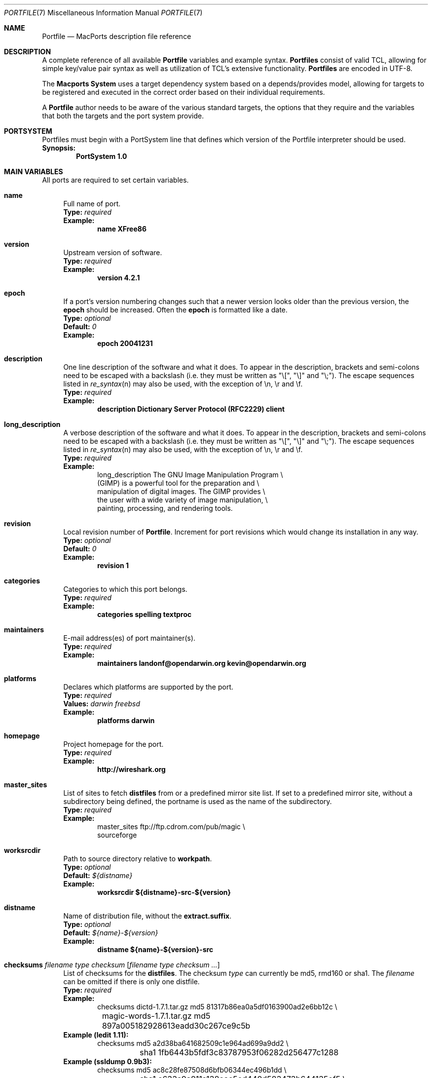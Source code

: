 .\" portfile.7
.\"
.\" Copyright (c) 2002 Apple Computer, Inc.
.\" All rights reserved.
.\"
.\" Redistribution and use in source and binary forms, with or without
.\" modification, are permitted provided that the following conditions
.\" are met:
.\" 1. Redistributions of source code must retain the above copyright
.\"    notice, this list of conditions and the following disclaimer.
.\" 2. Redistributions in binary form must reproduce the above copyright
.\"    notice, this list of conditions and the following disclaimer in the
.\"    documentation and/or other materials provided with the distribution.
.\" 3. Neither the name of Apple Computer, Inc. nor the names of its
.\"    contributors may be used to endorse or promote products derived from
.\"    this software without specific prior written permission.
.\"
.\" THIS SOFTWARE IS PROVIDED BY THE COPYRIGHT HOLDERS AND CONTRIBUTORS "AS IS"
.\" AND ANY EXPRESS OR IMPLIED WARRANTIES, INCLUDING, BUT NOT LIMITED TO, THE
.\" IMPLIED WARRANTIES OF MERCHANTABILITY AND FITNESS FOR A PARTICULAR PURPOSE
.\" ARE DISCLAIMED. IN NO EVENT SHALL THE COPYRIGHT OWNER OR CONTRIBUTORS BE
.\" LIABLE FOR ANY DIRECT, INDIRECT, INCIDENTAL, SPECIAL, EXEMPLARY, OR
.\" CONSEQUENTIAL DAMAGES (INCLUDING, BUT NOT LIMITED TO, PROCUREMENT OF
.\" SUBSTITUTE GOODS OR SERVICES; LOSS OF USE, DATA, OR PROFITS; OR BUSINESS
.\" INTERRUPTION) HOWEVER CAUSED AND ON ANY THEORY OF LIABILITY, WHETHER IN
.\" CONTRACT, STRICT LIABILITY, OR TORT (INCLUDING NEGLIGENCE OR OTHERWISE)
.\" ARISING IN ANY WAY OUT OF THE USE OF THIS SOFTWARE, EVEN IF ADVISED OF THE
.\" POSSIBILITY OF SUCH DAMAGE.
.\"
.Dd February 13, 2007
.Dt PORTFILE 7 "Apple Inc."
.Os Darwin
.Sh NAME
.Nm Portfile
.Nd MacPorts description file reference
.Sh DESCRIPTION
A complete reference of all available
.Nm
variables and example syntax.
.Nm Portfiles
consist of valid TCL, allowing for simple key/value pair syntax as well
as utilization of TCL's extensive functionality.
.Nm Portfiles
are encoded in UTF-8.
.Pp
The
.Nm Macports System
uses a target dependency system based on a
depends/provides model, allowing for targets to be registered and
executed in the correct order based on their individual requirements.
.Pp
A
.Nm
author needs to be aware of the various standard targets, the options
that they require and the variables that both the targets and the port
system provide.
.Sh PORTSYSTEM
Portfiles must begin with a PortSystem line that defines which version of the
Portfile interpreter should be used.
.br
.Sy Synopsis:
.Dl PortSystem 1.0
.Sh MAIN VARIABLES
All ports are required to set certain variables.
.Bl -tag -width lc
.It Ic name
Full name of port.
.br
.Sy Type:
.Em required
.br
.Sy Example:
.Dl name XFree86
.It Ic version
Upstream version of software.
.br
.Sy Type:
.Em required
.br
.Sy Example:
.Dl version 4.2.1
.It Ic epoch
If a port's version numbering changes such that a newer version looks
older than the previous version, the
.Ic epoch
should be increased. Often the
.Ic epoch
is formatted like a date.
.br
.Sy Type:
.Em optional
.br
.Sy Default:
.Em 0
.br
.Sy Example:
.Dl epoch 20041231
.It Ic description
One line description of the software and what it does.  To appear in the
description, brackets and semi-colons need to be escaped with a backslash (i.e.
they must be written as "\\[", "\\]" and "\\;").  The escape sequences listed in
.Xr re_syntax n
may also be used, with the exception of \\n, \\r and \\f.
.br
.Sy Type:
.Em required
.br
.Sy Example:
.Dl description Dictionary Server Protocol (RFC2229) client
.It Ic long_description
A verbose description of the software and what it does.  To appear in the
description, brackets and semi-colons need to be escaped with a backslash (i.e.
they must be written as "\\[", "\\]" and "\\;").  The escape sequences listed in
.Xr re_syntax n
may also be used, with the exception of \\n, \\r and \\f.
.br
.Sy Type:
.Em required
.br
.Sy Example:
.Bd -literal -offset indent -compact
long_description The GNU Image Manipulation Program \e\

    (GIMP) is a powerful tool for the preparation and \e\

    manipulation of digital images. The GIMP provides \e\

    the user with a wide variety of image manipulation, \e\

    painting, processing, and rendering tools.
.Ed
.It Ic revision
Local revision number of
.Nm .
Increment for port revisions which would change its installation in any way.
.br
.Sy Type:
.Em optional
.br
.Sy Default:
.Em 0
.br
.Sy Example:
.Dl revision 1
.It Ic categories
Categories to which this port belongs.
.br
.Sy Type:
.Em required
.br
.Sy Example:
.Dl categories spelling textproc
.It Ic maintainers
E-mail address(es) of port maintainer(s).
.br
.Sy Type:
.Em required
.br
.Sy Example:
.Dl maintainers landonf@opendarwin.org kevin@opendarwin.org
.It Ic platforms
Declares which platforms are supported by the port.
.br
.Sy Type:
.Em required
.br
.Sy Values:
.Em darwin freebsd
.br
.Sy Example:
.Dl platforms darwin
.It Ic homepage
Project homepage for the port.
.br
.Sy Type:
.Em required
.br
.Sy Example:
.Dl http://wireshark.org
.It Ic master_sites
List of sites to fetch
.Ic distfiles
from or a predefined mirror site
list. If set to a predefined mirror site, without a subdirectory being
defined, the portname is used as the name of the subdirectory.
.br
.Sy Type:
.Em required
.br
.Sy Example:
.Bd -literal -offset indent -compact
master_sites ftp://ftp.cdrom.com/pub/magic \e\

    sourceforge
.Ed
.It Ic worksrcdir
Path to source directory relative to
.Ic workpath .
.br
.Sy Type:
.Em optional
.br
.Sy Default:
.Em ${distname}
.br
.Sy Example:
.Dl worksrcdir ${distname}-src-${version}
.It Ic distname
Name of distribution file, without the
.Cm extract.suffix .
.br
.Sy Type:
.Em optional
.br
.Sy Default:
.Em ${name}-${version}
.br
.Sy Example:
.Dl distname ${name}-${version}-src
.It Xo
.Ic checksums Ar filename Ar type Ar checksum
.Op Ar filename Ar type checksum ...
.Xc
List of checksums for the
.Ic distfiles .
The checksum
.Ar type
can currently be md5, rmd160 or sha1. The
.Ar filename
can be omitted if there is only one distfile.
.br
.Sy Type:
.Em required
.br
.Sy Example:
.Bd -literal -offset indent -compact
checksums dictd-1.7.1.tar.gz md5 81317b86ea0a5df0163900ad2e6bb12c \e\ 
	magic-words-1.7.1.tar.gz md5 897a005182928613eadd30c267ce9c5b
.Ed
.br
.Sy Example (ledit 1.11):
.Bd -literal -offset indent -compact
checksums md5 a2d38ba641682509c1e964ad699a9dd2 \e\ 
	sha1 1fb6443b5fdf3c83787953f06282d256477c1288
.Ed
.br
.Sy Example (ssldump 0.9b3):
.Bd -literal -offset indent -compact
checksums md5 ac8c28fe87508d6bfb06344ec496b1dd \e\ 
	sha1 a633a9a811a138eac5ed440d583473b644135ef5 \e\ 
	rmd160 941cf8f2ef8459ec4f9ce65772e134505d46566
.Ed
.It Ic use_automake
If set to yes, run the
.Cm automake
target to build any
.Pa Makefile.in
files for use by
.Pa configure .
.br
.Sy Type:
.Em optional
.br
.Sy Default:
.Em no
.br
.Sy Example:
.Dl use_automake yes
.It Ic use_autoconf
If set to yes, run the
.Cm autoconf
target to build any
.Pa configure
script required.
.br
.Sy Type:
.Em optional
.br
.Sy Default:
.Em no
.br
.Sy Example:
.Dl use_autoconf yes
.It Ic use_configure
If set to yes, run the
.Cm configure
target to configure the build.
.br
.Sy Type:
.Em optional
.br
.Sy Default:
.Em yes
.br
.Sy Example:
.Dl use_configure no
.El
.Sh TARGET HOOKS
A number of hooks are available for customizing many of the standard
targets that
.Xr port 1
executes. The targets supporting these hooks are
.Cm fetch ,
.Cm automake ,
.Cm autoconf ,
.Cm configure ,
.Cm build ,
.Cm destroot ,
and
.Cm test .
The hooks are:
.Bl -tag -width lc
.It Va target Ns Ic .dir
Directory in which to run the
.Va target .
.br
.Sy Example:
.Dl automake.dir src
.It Va target Ns Ic .env
Change the environment the
.Va target
is run in. This is often overridden on a per
.Nm
basis.
.br
.Sy Example:
.Dl configure.env CPP=/usr/bin/cpp-4.0
.It Va target Ns Ic .pre_args
Additional arguments passed before the main arguments.
.br
.Sy Example:
.Dl extract.pre_args -cd
.It Va target Ns Ic .args
Main arguments to pass to the
.Va target .
This is often overridden on a per
.Nm
basis.
.br
.Sy Example:
.Dl configure.args --enable-fooble
.It Va target Ns Ic .post_args
Additional arguments passed after the main arguments.
.br
.Sy Example:
.Dl extract.post_args | tar xf -
.El
.Sh RUNTIME VARIABLES
Read-only access to the MacPorts configuration is provided.
.Bl -tag -width lc
.It Ic prefix
Install prefix
.br
.Sy Type:
.Em optional
.br
.Sy Default:
.Em /opt/local
.It Ic libpath
Location of ports-specific TCL libraries.
.br
.Sy Type:
.Em read-only
.It Ic portpath
Full path to the Portfile location.
.br
.Sy Type:
.Em read-only
.br
.Sy Default:
.Em work
.It Ic workpath
Full path to work directory.
.br
.Sy Type:
.Em read-only
.br
.Sy Default:
.Em ${portbuildpath}/work
.It Ic worksrcpath
Full path to working sources (where port has unpacked itself).
.br
.Sy Type:
.Em read-only
.br
.Sy Default:
.Em ${workpath}/${worksrcdir}
.It Ic filesdir
Path to port files relative to
.Ic portpath .
.br
.Sy Type:
.Em read-only
.br
.Sy Default:
.Em files
.It Ic distpath
Location to store downloaded distfiles.
.br
.Sy Type:
.Em read-only
.br
.Sy Default:
.Em ${sysportpath}/distfiles/${dist_subdir}/
.It Ic os.arch
Identifies hardware type (eg "powerpc").
.br
.Sy Type:
.Em read-only
.It Ic os.version
Version number of operating system (eg "7.0").
.br
.Sy Type:
.Em read-only
.It Ic os.endian
Endianness of the processor (eg "bigEndian").
.br
.Sy Type:
.Em read-only
.It Ic os.platform
Operating system name (eg "darwin").
.br
.Sy Type:
.Em read-only
.It Ic install.user
User for MacPorts installation (eg
.Pa root )
.br
.Sy Type:
.Em read-only
.It Ic install.group
Group for MacPorts installation (eg
.Pa wheel )
.br
.Sy Type:
.Em read-only
.It Ic x11prefix
Absolute path to X11 (eg
.Pa /usr/X11R6 )
.br
.Sy Type:
.Em read-only
.El
.Sh DEPENDENCY OPTIONS
Port dependencies should refer to other MacPort ports
whenever possible, therefore each dependency should be
expressed in the format:
.Bl -tag -width ls
.It port: Ns Ao port Ac
.El
.Pp
Where 
.Ao port Ac represents the name of an existing MacPorts
.Nm port .
If satisfying a dependency with a MacPorts port is not
practical and it is likely that a dependency must be met
by an Apple optional install, then the alternative dependency
format:
.Bl -tag -width lc
.It Ar type Ns : Ns Ao filename Ac Ns : Ns Ao port Ac
.El
.Pp
may be used. Where
.Ar type
is "bin" if
.Ao filename Ac
is a program, "lib" if it is a library, or "path" if it is a path to an
installed file.
.br
.Sy Example:
.Dl lib:libX11.6:XFree86
.Bl -tag -width lc
.It Ic depends_build
List of dependencies to check before
.Cm build ,
.Cm destroot ,
.Cm install ,
and
.Cm package
targets.
.br
.Sy Type:
.Em optional
.br
.Sy Example:
.Dl depends_build port:autoconf
.It Ic depends_run
List of dependencies to check before
.Cm destroot ,
.Cm install
and
.Cm package
targets.
.br
.Sy Type:
.Em optional
.br
.Sy Example:
.Dl depends_run port:bash
.It Ic depends_lib
List of dependencies to check before
.Cm configure ,
.Cm build ,
.Cm destroot ,
.Cm install ,
and
.Cm package
targets.
.br
.Sy Type:
.Em optional
.br
.Sy Example:
.Dl depends_lib port:libfetch
.El
.Sh FETCH OPTIONS
Fetch all distribution files and patches.
.Bl -tag -width lc
.It Ic master_sites.mirror_subdir
Subdirectory to append to all mirror sites for any list specified in
master_sites.
.br
.Sy Type:
.Em optional
.br
.Sy Default:
.Em ${name}
.br
.Sy Example:
.Dl master_sites.mirror_subdir      magic
.It Ic patch_sites
List of sites to fetch
.Ic patchfiles
from or a predefined mirror site list.
.br
.Sy Type:
.Em optional
.br
.Sy Default:
.Em ${master_sites}
.br
.Sy Example:
.Dl patch_sites ftp://ftp.patchcityrepo.com/pub/magic/patches
.It Ic patch_sites.mirror_subdir
Subdirectory to append to all mirror sites for any list specified in
.Ic patch_sites .
.br
.Sy Type:
.Em optional
.br
.Sy Default:
.Em ${name}
.br
.Sy Example:
.Dl patch_sites.mirror_subdir       magic
.It Ic extract.suffix
Suffix to append to
.Ic distname .
.br
.Sy Type:
.Em optional
.br
.Sy Default:
.Em .tar.gz
.br
.Sy Example:
.Dl extract.suffix .tgz
.It Ic distfiles
List of distribution files to fetch from
.Ic master_sites .
.br
.Sy Type:
.Em optional
.br
.Sy Default:
.Em [suffix ${distname}]
.br
.Sy Example:
.Dl distfiles magicsource.tar.gz cluebat.tar.bz2
.It Ic patchfiles
List of patches to fetch and apply.
.br
.Sy Type:
.Em optional
.br
.Sy Example:
.Dl patchfiles japanese-widechar-fix.diff japanese-localization.diff
.It Ic use_zip
Use zip.
.br
Sets extract.suffix to: .zip
.br
Sets extract.cmd to: unzip
.br
Sets extract.pre_args to: -q
.br
Sets extract.post_args to: "-d ${workpath}"
.br
.Sy Type:
.Em optional
.br
.Sy Example:
.Dl use_zip yes
.It Ic use_bzip2
Use bzip2.
.br
Sets extract.suffix to: .bzip2
.br
Sets extract.cmd to: bzip2
.br
.Sy Type:
.Em optional
.br
.Sy Example:
.Dl use_bzip2 yes
.It Ic dist_subdir
Create a sub-directory in
.Ic distpath
to store all fetched files.
.br
.Sy Type:
.Em optional
.br
.Sy Default:
.Em ${name}
.br
.Sy Example:
.Dl dist_subdir vim${version}
.El
.Ss ADVANCED FETCH OPTIONS
Some mirrors require special options for a resource to be properly
fetched.
.Bl -tag -width lc
.It Ic fetch.user
HTTP or FTP user to fetch the resource.
.br
.Sy Type:
.Em optional
.It Ic fetch.password
HTTP or FTP password to fetch the resource.
.br
.Sy Type:
.Em optional
.It Ic fetch.use_epsv
Whether to use EPSV command for FTP transfers.
.br
.Sy Type:
.Em optional
.br
.Sy Default:
.Em yes
.br
.It Ic fetch.ignore_sslcrt
Whether to ignore the host SSL certificate (for HTTPS).
.br
.Sy Type:
.Em optional
.br
.Sy Default:
.Em no
.br
.El
.Ss FETCHING FROM CVS
As an alternative to fetching distribution files, pulling the sources
from a CVS repository is supported. Use of CVS can give rise to
non-reproducible builds, so it is strongly discouraged.
.Bl -tag -width lc
.It Ic cvs.root
Specify the address to a CVS repository from which to checkout files.
.br
.Sy Type:
.Em optional
.br
.Sy Default:
.Em none
.br
.Sy Example:
.Dl cvs.root :pserver:anonymous@cvs.sv.gnu.org:/sources/emacs
.It Ic cvs.tag
Specify a CVS tag identifying the code to checkout.
.br
.Sy Type:
.Em optional
.br
.Sy Default
.Em none
.br
.Sy Example:
.Dl cvs.tag HEAD
.It Ic cvs.date
A date that identifies the CVS code set to checkout.
.br
.Sy Type:
.Em optional
.br
.Sy Default
.Em none
.br
.Sy Example:
.Dl cvs.date \*q12-April-2005\*q
.It Ic cvs.module
A CVS module from which to check out the code.
.br
.Sy Type:
.Em optional
.br
.Sy Default
.Em none
.br
.Sy Example:
.Dl cvs.module Sources
.El
.Ss FETCHING FROM SUBVERSION
As an alternative to fetching distribution files, pulling the sources
from a subversion repository is supported. Use of subversion can give
rise to non-reproducible builds, so it is strongly discouraged.
.Bl -tag -width lc
.It Ic svn.url
Specify the url from which to fetch files.
.br
.Sy Type:
.Em required
.br
.Sy Default:
.Em none
.br
.Sy Example:
.Dl svn.url http://www.domain.com/svn-repo/mydirectory
      svn.url svn://www.domain.com/svn-repo/mydirectory
.It Ic svn.tag
Specify the a tag from which svn should fetch files. This
corresponds to the -r option to the svn cli.
.br
.Sy Type:
.Em optional
.br
.Sy Default:
.Em none
.br
.Sy Example:
.Dl svn.url http://www.domain.com/svn-repo/mydirectory
      svn.url svn://www.domain.com/svn-repo/mydirectory
.El
.Sh EXTRACT OPTIONS
Extract all compressed/archived files.
.Bl -tag -width lc
.It Ic extract.only
List of files to extract into
.Ic workpath .
.br
.Sy Type:
.Em optional
.br
.Sy Default:
.Em ${distfiles}
.br
.Sy Example:
.Dl extract.only worksrc-1.4.4.tar.gz
.It Ic extract.cmd
Command to perform the extraction.
.br
.Sy Type:
.Em optional
.br
.Sy Default:
.Em gzip
.br
.Sy Example:
.Dl extract.cmd bzip2
.El
.Sh CONFIGURE OPTIONS
MacPorts provide special support for configure flags (CFLAGS, LDFLAGS, CPPFLAGS, CXXFLAGS). Please note that the previous way to alter these flags (using configure.env) may become deprecated at some point. The following options are defined:
.Bl -tag -width lc
.It Ic configure.cflags
Flags to put in the CFLAGS environment variable when invoking the configure script.
.br
.Sy Type:
.Em optional
.br
.Sy Default:
.Em -O2
.br
.Sy Example:
.Dl configure.cflags-append -DHAS_LRINTF
.It Ic configure.cppflags
Flags to put in the CPPFLAGS environment variable when invoking the configure script.
.br
.Sy Type:
.Em optional
.br
.Sy Default:
.Em -I${prefix}/include
.It Ic configure.cxxflags
Flags to put in the CXXFLAGS environment variable when invoking the configure script.
.br
.Sy Type:
.Em optional
.br
.Sy Default:
.Em -O2
.It Ic configure.ldflags
Flags to put in the LDFLAGS environment variable when invoking the configure script.
.br
.Sy Type:
.Em optional
.br
.Sy Default:
.Em -L${prefix}/lib
.El
.Ss UNIVERSAL TARGET HOOKS
For universal builds of configure-based ports, we also define specific target hooks. These can be overridden for specific ports. Please note that these hooks are used by the default universal variant and redefining the variant will make them useless.
.Bl -tag -width lc
.It Ic configure.universal_args
Arguments appended to the configure script to build the port universal.
.br
.Sy Type:
.Em optional
.br
.Sy Default:
.Em --disable-dependency-tracking
.It Ic configure.universal_cflags
Additional flags to put in the CFLAGS environment variable when invoking the configure script.
.br
.Sy Type:
.Em optional
.br
.Sy Default:
.Em -isysroot /Developer/SDKs/MacOSX10.4u.sdk -arch i386 -arch ppc
.It Ic configure.universal_cppflags
Additional flags to put in the CPPFLAGS environment variable when invoking the configure script.
.br
.Sy Type:
.Em optional
.It Ic configure.universal_cxxflags
Additional flags to put in the CXXFLAGS environment variable when invoking the configure script.
.br
.Sy Type:
.Em optional
.br
.Sy Default:
.Em -isysroot /Developer/SDKs/MacOSX10.4u.sdk -arch i386 -arch ppc
.It Ic configure.universal_ldflags
Additional flags to put in the LDFLAGS environment variable when invoking the configure script.
.br
.Sy Type:
.Em optional
.br
.Sy Default:
.Em -arch i386 -arch ppc
.El
.Sh BUILD OPTIONS
Execute necessary build commands.
.Bl -tag -width lc
.It Ic build.cmd
Make command to run relative to
.Ic worksrcdir .
.br
.Sy Type:
.Em optional
.br
.Sy Default:
.Em make
.br
.Sy Example:
.Dl build.cmd pbxbuild
.It Ic build.type
Defines which 'make' is required, either 'gnu' or 'bsd'.
Sets
.Ic build.cmd
to either
.Pa gnumake
or
.Pa bsdmake
accordingly.
.br
.Sy Type:
.Em optional
.br
.Sy Default:
.Em gnu
.br
.Sy Example:
.Dl build.type bsd
.It Ic build.target
Target passed to
.Ic build.cmd .
.br
.Sy Type:
.Em optional
.br
.Sy Default:
.Em all
.br
.Sy Example:
.Dl build.target all-src
.El
.Sh DESTROOT OPTIONS
Execute necessary commands to install into a temporary destination root
("destroot") staging area.
.Bl -tag -width lc
.It Ic destroot.cmd
Install command to run relative to
.Ic worksrcdir .
.br
.Sy Type:
.Em optional
.br
.Sy Default:
.Em ${build.cmd}
.br
.Sy Example:
.Dl destroot.cmd pbxbuild
.It Ic destroot.type
Defines which 'make' is required, either 'gnu' or 'bsd'.
Sets
.Ic destroot.cmd
to either
.Pa gnumake
or
.Pa bsdmake
accordingly.
.br
.Sy Type:
.Em optional
.br
.Sy Default:
.Em ${build.type}
.br
.Sy Example:
.Dl destroot.type gnu
.It Ic destroot.destdir
Arguments passed to
.Ic destroot.cmd
in order to install correctly
into the destroot.
.br
.Sy Type:
.Em optional
.br
.Sy Default:
.Em DESTDIR=${destroot}
.br
.Sy Example:
.Dl destroot.destdir prefix=${destroot}${prefix}
.It Ic destroot.target
Install target to pass to
.Ic destroot.cmd .
.br
.Sy Type:
.Em optional
.br
.Sy Default:
.Em install
.br
.Sy Example:
.Dl destroot.target install-src
.It Ic destroot.umask
Umask to use during destroot.
.br
.Sy Type:
.Em optional
.br
.Sy Default:
.Em 022
.br
.Sy Example:
.Dl destroot.umask 002
.It Ic destroot.keepdirs
List of directories that should not be pruned if empty upon
.Cm destroot
completion.
.br
.Sy Type:
.Em optional
.br
.Sy Example:
.Dl destroot.keepdirs ${destroot}${prefix}/var/log/mysql
.El
.Sh TEST OPTIONS
Execute commands to run test suites bundled with a port.
.Bl -tag -width lc
.It Ic test.run
Enable running test suites bundled with a port.
.br
.Sy Type:
.Em optional
.br
.Sy Example:
.Dl test.run     yes
.It Ic test.cmd
Test command to run relative to
.Ic worksrcdir .
.br
.Sy Type:
.Em optional
.br
.Sy Default:
.Em ${build.cmd}
.br
.Sy Example:
.Dl test.cmd checks.sh
.It Ic test.target
Test target to pass to
.Ic test.cmd .
.br
.Sy Type:
.Em optional
.br
.Sy Default:
.Em test
.br
.Sy Example:
.Dl test.target checks
.El
.Sh STARTUPITEM OPTIONS
If a port needs to run on system startup, it can use MacPorts
startupitem keywords to install native OS X startup scripts.
Startup scripts require user interaction after port installation
to activate them and instructions are given during port installs.
.Bl -tag -width lc
.It Ic startupitem.create
Choose whether or not to generate a startup item.
.br
.Sy Type:
.Em optional
.br
.Sy Default:
.Em no
.br
.Sy Values:
.Em yes no
.br
.Sy Example:
.Dl startupitem.create yes
.It Ic startupitem.type
Select the type of startupitem to generate. By default, a startupitem
will be generated that is of the appropriate type for the OS. For
instance, launchd is used on system 10.4, while SystemStarter is used
on prior Mac OS X systems. A global default may be specified with the startupitem_type preference in ports.conf.
.br
.Sy Type:
.Em optional
.br
.Sy Default:
.Em default
.br
.Sy Values:
.Em SystemStarter launchd default rcNG
.br
.Sy Example
.Dl startupitem.type launchd
.It Ic startupitem.name
Displayed name of the startup item.
.br
.Sy Type:
.Em required
.br
.Sy Example:
.Dl startupitem.name OpenSSH
.It Ic startupitem.executable
The name of the daemon to be run in the background. This is
the preferred type of startup item rather than any of
startupitem.init, startupitem.start, startupitem.stop, or
startupitem.restart, and may not be used together with any
of these options.  This option may contain multiple
arguments, but they must be appropriate for a call to exec; they
may not contain arbitrary shell code.
.br
.Sy Type:
.Em optional
.br
.Sy Values:
.Em /path/to/executable <args>
.br
.Sy Example:
.Dl startupitem.executable ${prefix}/bin/wonka
.It Ic startupitem.init
Shell code that will be executed prior to any of the options
startupitem.start, startupitem.stop and startupitem.restart.
.br
.Sy Type:
.Em optional
.br
.Sy Values:
.Em sh code
.br
.Sy Example:
.Dl startupitem.init FOO=start
.It Ic startupitem.start
Shell code executed to start the daemon.
.br
.Sy Type:
.Em optional
.br
.Sy Values:
.Em sh code
.br
.Sy Example:
.Dl startupitem.start ${prefix}/share/mysql/mysql.server start
.It Ic startupitem.stop
Shell code executed to stop the daemon.
.br
.Sy Type:
.Em optional
.br
.Sy Values:
.Em sh code
.br
.Sy Example:
.Dl startupitem.stop ${prefix}/share/mysql/mysql.server stop
.It Ic startupitem.restart
Shell code executed to restart the daemon. In the absence
of this key, the daemon will be restarted by taking the
stop action, followed by taking the start action.
.br
.Sy Type:
.Em optional
.br
.Sy Values:
.Em sh code
.br
.Sy Example:
.Dl startupitem.restart ${prefix}/share/mysql/mysql.server restart
.It Ic startupitem.pidfile
Specification for pidfile handling. This is particularly useful
in conjunction with the startupitem.executable key, because it is
important that the startupitem know how to track the executable.
This specifies whether the daemon generates its own pidfile (auto),
whether it generates its own but forgets to delete it, so that the
startupitem should delete it (clean), or whether it never generates
one, in which case the startupitem should manage the pidfile on its
own (manual), or whether no pidfile should be used at all (none).
.br
.Sy Type:
.Em optional
.br
.Sy Default:
.Em none "${prefix}/var/run/${name}.pid"
.br
.Sy Values:
.Em none|auto|manual|clean [/path/to/pidfile]
.br
.Sy Example:
.Dl startupitem.pidfile auto ${prefix}/var/run/${name}.pidfile
.It Ic startupitem.logfile
Path to a logfile for logging events about the lifetime of the
startupitem. Depending on the type of startupitem, and the manner
in which it is started, standard output from the daemon may also be
directed to the logfile.
.br
.Sy Type:
.Em optional
.br
.Sy Default:
.Em /dev/null
.br
.Sy Values:
.Em path
.br
.Sy Example:
.Dl startupitem.logfile ${prefix}/var/log/mydaemon.log
.It Ic startupitem.logevents
Control whether or not to log events to the log file. If logevents
is set, events with timestamps are logged to the logfile.
.br
.Sy Type:
.Em optional
.br
.Sy Default:
.Em no
.br
.Sy Values:
.Em yes|no
.br
.Sy Example:
.Dl startupitem.logevents yes
.El
.Sh DISTCHECK AND LIVECHECK OPTIONS
MacPorts can automatically check if the software has been updated
since the Portfile was modified and if some external changes require
an update to the Portfile. This helps maintainers have up-to-date
and working Portfiles.
.br
Two checks are available. With distcheck, MacPorts can check that the
distfile(s) are still downloadable and did not change since the portfile
was modified.
With livecheck, MacPorts can query a resource to determine if a newer
version of the software is available.
.Bl -tag -width lc
.It Ic distcheck.check
This option can be used to disable distcheck. It specifies what kind
of check should be performed on distfiles:
.Em moddate
(check if the Portfile is older than the distfile) or
.Em none
(no check).
.br
.Sy Type:
.Em optional
.br
.Sy Default:
.Em moddate
.br
.Sy Values:
.Em moddate none
.It Ic livecheck.check
What kind of check to perform to figure out if the software has been updated.
Can be
.Em freshmeat
(uses the date_updated tag of the freshmeat XML file),
.Em sourceforge
(uses the version of the latest file release of the project),
.Em googlecode
(uses the version of the latest file release of the project),
.Em moddate
(uses the modification date of some URL resource),
.Em regex
(retrieve the version by applying a regex to some URL resource),
.Em regexm
(retrieve the version by applying a multi-line regex to some URL resource),
.Em md5
(compares the md5 sum of some URL resource) or
.Em none
(no check).
.br
.Sy Type:
.Em optional
.br
.Sy Default:
.Em sourceforge
or
.Em googlecode
if the master_sites is one of these, else
.Em freshmeat
.br
.Sy Values:
.Em freshmeat sourceforge googlecode moddate regex regexm md5 none
.It Ic livecheck.name
Name of the project for live checks (used for freshmeat, sourceforge, and googlecode checks).
.br
.Sy Type:
.Em optional
.br
.Sy Default:
.Em ${name}
or the sourceforge/freshmeat/googlecode project name if it can be guessed by looking at the master_sites.
.It Ic livecheck.distname
Name of the file release (used for sourceforge and googlecode checks).
For sourceforge releases use the name of the package release.
For googlecode releases use the name of the file download, including extension.
Replace the version part of the name with "(.*)".
.br
.Sy Type:
.Em optional
.br
.Sy Default:
.Em ${livecheck.name}
for sourceforge projects or the first entry in
.Em ${distfiles}
for googlecode projects
.It Ic livecheck.version
Version of the project for live checks (used for regex-based checks).
.br
.Sy Type:
.Em optional
.br
.Sy Default:
.Em ${version}
.It Ic livecheck.url
URL to query for the check.
.br
.Sy Type:
.Em optional
.br
.Sy Default:
.Em ${homepage}
or
.Em http://freshmeat.net/projects-xml/${livecheck.name}/${livecheck.name}.xml
or
.Em http://sourceforge.net/export/rss2_projfiles.php?project=${livecheck.name}
or
.Em http://code.google.com/p/${livecheck.name}/downloads/list
.It Ic livecheck.regex
Regular expression to parse the resource for regex checks.
Be sure to use a regular expression grouping around the version component.
.br
.Sy Type:
.Em optional
.It Ic livecheck.md5
md5 sum to use for md5 comparison.
.br
.Sy Type:
.Em optional
.El
.Sh VARIANT OPTIONS
MacPorts allows for conditional modification to be specified in a
.Nm ,
allowing for user-customization of a software's build-time settings.
.Bl -tag -width lc
.It Xo
.Ic variant
.Op Cm requires Ar variant
.Op Cm conflicts Ar variant
.Op Cm description Ar "description"
.Xc
The value is usually a TCL script which modifies other port's
.Nm
variables. Dependencies and conflicts with other variants in the same
port can be expressed with
.Cm requires
and
.Cm conflicts . 
.Cm description
provides a means to supply a description of the variant for the user.
.br
.Sy Type:
.Em optional
.br
.Sy Example:
Add a "gnome" variant to a port.
.Bd -literal -offset indent -compact
variant gnome requires glib { configure.args-append --with-gnome \e\

    depends_lib-append lib:gnome-session:gnome-session }
.Ed
.It Ic default_variants
If variants are defined, then the
.Ic default_variants
value lists which variants are enabled by default.
.br
.Sy Type:
.Em optional
.br
.Sy Example:
.Dl default_variants +ssl +tcpd
.It Ic universal_variant
When using MacPorts on MacOS X, a universal variant is defined and
the default behavior is to configure ports with universal flags
(see the
.Ic UNIVERSAL TARGET HOOKS
section above). The variant can be
overridden if the default code does not work. It can also be
suppressed if having a universal variant for the port does not make
sense. To suppress it, use the
.Ic universal_variant
option.
.br
.Sy Type:
.Em optional
.br
.Sy Default:
.Em yes
.br
.Sy Example:
.Dl universal_variant no
.El
.Sh PLATFORM OPTIONS
MacPorts allows for platform-specific conditional modification to be
specified in a
.Nm ,
much like variants, for handling differences between platforms and
versions of the same platform.
.Bl -tag -width lc
.It Xo
.Ic platform
.Ar platform
.Op Ar version
.Op Ar arch
.Xc
The platform key is used to begin the darwin platform definitions as
shown in the examples from the databases/db4 and devel/libidl1
.Nm Portfiles
respectively.
.br
.Sy Type:
.Em optional
.br
.Sy Example:
.Bd -literal -offset indent -compact
platform darwin 6 { configure.args-append   --enable-tcl \e\

        --with-tcl=/System/Library/Tcl/8.3 }
.Ed
.br
.Sy Example:
.Bd -literal -offset indent -compact
platform darwin powerpc { configure.args-append \e\

        --host=${os.arch}-apple-rhapsody${os.version} }
platform darwin i386 { configure.args-append \e\

        --host=i386-gnu-rhapsody${os.version} }
.Ed
.El
.Sh PORTGROUP
To factorize the work with similar ports, MacPorts provides the notion of
.Nm PortGroup
that can be used to load definitions for a given class or group of ports. See
.Xr portgroup 7
for more details on the various PortGroup classes.
.Sh TCL EXTENSIONS
A number of TCL extensions are available for use in
.Nm Portfiles .
.Pp
.Bl -tag -width lc
.Bl -tag -width lc -compact
.It Xo
.Ic xinstall
.Op Fl c
.Op Fl B Ar suffix
.Op Fl b
.Op Fl C
.Op Fl f Ar flags
.Op Fl g Ar group
.Op Fl M
.Op Fl m Ar mode
.Op Fl o Ar owner
.Op Fl p
.Op Fl S
.Op Fl s
.Op Fl W Ar dir
.Op Ar
.Ar destination
.Xc
.It Xo
.Ic xinstall
.Fl d
.Op Fl B Ar suffix
.Op Fl b
.Op Fl C
.Op Fl f Ar flags
.Op Fl g Ar group
.Op Fl M
.Op Fl m Ar mode
.Op Fl o Ar owner
.Op Fl p
.Op Fl S
.Op Fl s
.Op Fl W Ar dir
.Ar directory
.Xc
Install file(s) to a target file or directory. The options are
intended to be compatible with
.Xr install 1 :
.Bl -tag -width indent
.It Fl b
Backup any existing files with an
.Pa .old
extension.
.It Fl B
Specify a different backup suffix for the
.Fl b
flag.
.It Fl c
Install files (this is the default).
.It Fl C
Only copy a file if it is different.
.It Fl d
Create directories, including (if necessary) parent directories.
.It Fl f
Specify target flags, see
.Xr chflags 1
for details.
.It Fl g
Specify the group.
.It Fl M
Disable use of
.Xr mmap 2 .
.It Fl m
Specify an alternate mode. The default is 0755. See
.Xr chmod 1
for defails.
.It Fl p
Preserve the modification time.
.It Fl S
Copy safely, using a temporary file.
.It Fl s
Strip binaries using
.Xr strip 1 .
.It Fl W
Change to
.Ar dir
before working.
.El
.El
.It Xo
.Ic fs-traverse
.Op Fl depth
.Op Fl ignoreErrors
.Ar varname
.Ar target-list
.Ar body
.Xc
Traverse the filesystem hierarchy rooted in each element of
.Ar target-list
and execute
.Ar body
for each found file/directory.
.Va varname
is set to the path of the file/directory. If
.Ic break
is called during execution, the filesystem traversal is stopped. If
.Ic continue
is called during execution, the current file and any children are skipped
and traversal continues with the next file/directory.
.Bl -tag -width indent
.It Fl depth
Equivalent to the
.Fl d
switch to
.Xr find 1 .
Please note that using
.Fl depth
means you cannot prune a directory with
.Ic continue
as it will be processed after its children.
.It Fl ignoreErrors
Causes
.Ic fs-traverse
to ignore any permissions/read errors encountered during processing.
.El
.Pp
If
.Nm fs-traverse
is called directly on a symbolic link, the link will be followed. All other
links encountered during traversal will not be followed.
.Pp
.Nm fs-traverse
will not descend into directories that have a different device number than
the root of the descent.
.Pp
If you remove the current directory during traversal, be aware that you must call
.Nm continue
to inform
.Nm fs-traverse
that the directory should not be descended into.
.It Xo
.Ic curl fetch
.Ar url
.Ar file
.Xc
Fetch a resource at
.Ar url
and save it to
.Ar file .
.It Xo
.Ic curl isnewer
.Ar url
.Ar date
.Xc
Determine if resource at
.Ar url
is newer than
.Ar date
(expressed in seconds since epoch).
.It Xo
.Ic adduser
.Ar username
.Op Cm uid Ns = Ns uid
.Op Cm gid Ns = Ns gid
.Op Cm passwd Ns = Ns passwd
.Op Cm realname Ns = Ns realname
.Op Cm home Ns = Ns home
.Op Cm shell Ns = Ns shell
.Xc
Add a new local user to the system with the specified uid, gid,
password, real name, home directory and login shell.
.It Ic existsuser Ar username
Check if a local user exists.
.It Ic nextuid
Returns the highest used uid plus one.
.It Xo
.Ic addgroup
.Ar group
.Op Cm gid Ns = Ns gid
.Op Cm passwd Ns = Ns passwd
.Op Cm realname Ns = Ns realname
.Op Cm users Ns = Ns users
.Xc
Add a new local group to the system, with the specified gid, password,
real name, and with a list users as members.
.It Ic existsgroup Ar group
Check if a local group exists and return the corresponding gid. This can be used
with adduser:
.Dl addgroup foo 
.Dl adduser foo gid=[existsgroup foo]
.It Ic nextgid
Returns the highest used gid plus one.
.It Xo
.Ic reinplace
.Op Fl E
.Ar regex
.Ar
.Xc
Provide in-place
.Xr sed 1
like editing of a file.
The -E flag does the same thing as in
.Xr sed 1
.br
.Sy Example:
.Dl reinplace \*qs|/usr/local|${prefix}|g\*q doc/manpage.1
.It Ic file
Standard TCL command to manipulate file names and attributes, recommended if you wish to preserve Mac OS
resource forks when destrooting ports on Mac OS X 10.3.x and Mac OS X 10.4.x . Use
.Nm xinstall
to also preserve Extended Attributes (i.e. Access Control Lists). See
.Xr file n
for more information on this command.
.It Ic copy
Built-in shorthand alternative to "file copy".
.It Ic move
Built-in shorthand alternative to "file rename".
.It Ic delete Ar
Deletes each of the given files/directories. Behaves similarly to
.Ic file delete -force
except that
.Ic file delete -force
will fail to delete directories properly on 10.3 systems.
.It Ic touch
Built-in command mimicking the BSD touch command.
.It Ic ln
.br
Built-in command mimicking the BSD ln command.
.It Ic system Ar commandline
Execute a program. See
.Xr system 3 .
For calls to
.Xr install 1
please use
.Nm xinstall .
For calls to 
.Xr mv 1 ,
.Xr cp 1 ,
.Xr rm 1
or similar, please use the built-in commands or
.Nm file
if they don't meet your requirements.
.It Ic variant_isset Ar variant
Checks if the given
.Ar variant
is being built.
.It Ic variant_set Ar variant
Set the given
.Ar variant .
.It Ic variant_unset Ar variant
Unset the given
.Ar variant .
.It Va variable Ns - Ns Ic append Ar item
Append
.Ar item
to the
.Va variable .
.br
.Sy Example:
.Dl configure.args-append --with-gnomedb
.It Va variable Ns - Ns Ic delete Ar item
Delete
.Ar item
from the
.Va variable .
.br
.Sy Example:
.Dl configure.args-delete --with-gnomedb
.It Ic readdir Ar directory
Return the list of elements in a
.Ar directory ,
excluding
.Pa \&.
and
.Pa \&.. .
.It Ic strsed Ar string Ar pattern
Perform
.Xr ed 1 Ns / Ns
.Xr tr 1 Ns -like
search, replace, and transliteration on a string.
.It Ic mktemp Ar template
Create a temporary file using a
.Ar template .
See
.Xr mktemp 3 .
.It Ic mkstemp Ar template
Create a temporary file securely using a
.Ar template .
See
.Xr mkstemp 3 .
.It Ic md5 Ar
Compute the MD5 hashes of the file(s).
.It Ic rpm-vercomp Ar versionA Ar versionB
Compare two RPM-format versions for equality.
.It Ic sudo Ar password Ar command Ar \&...
Execute
.Ar command
using
.Cm sudo
with the provided password.
.It Xo
.Ic lpush
.Ar varName
.Op Ar value \&...
.Xc
Treats the variable given by
.Ar varName
as a list and appends each of the
.Ar value
arguments to that list as a separate element. If
.Ar varName
doesn't exist, it is created as a list with elements
given by the
.Ar value
arguments.
Really just an alias for
.Xr lappend n .
.It Ic lpop Ar varName
Removes the last element from the list given by
.Ar varName
and returns it. If there are no elements in the list,
the empty string is returned. If
.Ar varName
doesn't exist, an exception is raised.
.It Xo
.Ic lunshift
.Ar varName
.Op Ar value \&...
.Xc
Treats the variable given by
.Ar varName
as a list and prepends each of the
.Ar value
arguments to that list as a separate element. If
.Ar varName
doesn't exist, it is created as a list with elements
given by the
.Ar value
arguments.
.It Ic lshift Ar varName
Removes the first element from the list given by
.Ar varName
and returns it. If there are no elements in the list,
the empty string is returned. If
.Ar varName
doesn't exist, an exception is raised.
.It Xo
.Ic ldindex
.Ar varName
.Op Ar index \&...
.Xc
Treats the variable given by
.Ar varName
as a list and removes the element pointed to by the sequence of
.Ar index
arguments and returns it. If no
.Ar index
arguments are provided,
.Ar varName
is set to the empty string and the entire former value is returned.
Has the same usage semantics as
.Xr lindex n .
.It Xo
.Ic try
.Ar body
.Oo
.Nm catch Nm {
.Ar type-list
.Op Ar ecvar
.Op Ar msgvar
.Op Ar infovar
.Nm }
.Ar body Ar \&...
.Oc
.Op Nm finally Ar body
.Xc
Implements a try-catch-finally block as defined in TIP #89.
.br
.Sy Example:
Basic try-finally construct.
.Bd -literal -offset indent -compact
try {
    set fd [open $file r]
    # do stuff here
} finally {
    close $fd
}
.Ed
.Sy Example:
Basic try-catch construct
.Bd -literal -offset indent -compact
try {
    set result [expr $num / $div]
} catch {{ARITH DIVZERO}} {
    set result -1
}
.Ed
.Sy Example:
Basic try with multiple catches construct
.Bd -literal -offset indent -compact
try {
    set fd [open $file r]
    # do stuff here
} catch {{POSIX ENOENT} {} msgvar} {
    puts stderr $msgvar
} catch {*} {
    puts stderr "An error occurred while processing the file"
    close $fd
    throw
}
.Ed
.It Xo
.Ic throw
.Op Ar type
.Op Ar message
.Op Ar info
.Xc
Throws an exception. If given arguments, works just like
.Ic error
.Ar message
.Ar info
.Ar type .
If called with no arguments from within a
.Ic catch
block, re-throws the caught exception.
.El
.Pp
.Bl -tag -width lc -compact
.It Ic ui_debug Ar message
.It Ic ui_error Ar message
.It Ic ui_info Ar message
.It Ic ui_msg Ar message
.It Ic ui_warn Ar message
Display a
.Ar message
to the user, at various different levels.
.br
.Sy Example:
.Dl ui_msg \*qAdd each user to the system using the clamav command\*q
.El
.Sh SEE ALSO
.Xr port 1 ,
.Xr ports.conf 5 ,
.Xr portgroup 7 ,
.Xr portstyle 7 ,
.Xr porthier 7 ,
.Xr file n
.Sh AUTHORS
.An "Landon Fuller" Aq landonf@macports.org
.An "Juan Manuel Palacios" Aq jmpp@macports.org
.An "Mark Duling" Aq markd@macports.org
.An "Kevin Van Vechten" Aq kevin@opendarwin.org
.An "Jordan K. Hubbard" Aq jkh@opendarwin.org
.An "Chris Ridd" Aq cjr@opendarwin.org
.An "Kevin Ballard" Aq eridius@macports.org
